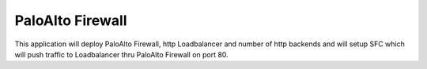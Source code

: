 =================
PaloAlto Firewall
=================

This application will deploy PaloAlto Firewall, http Loadbalancer and number of
http backends and will setup SFC which will push traffic to Loadbalancer
thru PaloAlto Firewall on port 80.
